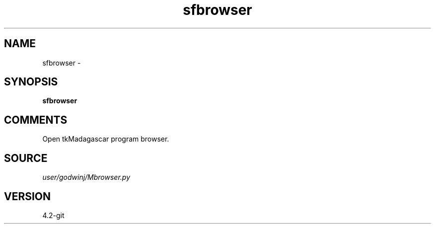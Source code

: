 .TH sfbrowser 1  "APRIL 2023" Madagascar "Madagascar Manuals"
.SH NAME
sfbrowser \- 
.SH SYNOPSIS
.B sfbrowser
.SH COMMENTS
Open tkMadagascar program browser.

.SH SOURCE
.I user/godwinj/Mbrowser.py
.SH VERSION
4.2-git
